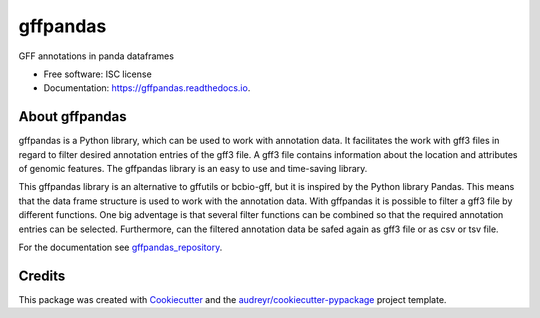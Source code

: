 =========
gffpandas
=========


.. image:: https://img.shields.io/pypi/v/gffpandas.svg
        :target: https://pypi.python.org/pypi/gffpandas

.. image:: https://img.shields.io/travis/konrad/gffpandas.svg
        :target: https://travis-ci.org/konrad/gffpandas

.. image:: https://readthedocs.org/projects/gffpandas/badge/?version=latest
        :target: https://gffpandas.readthedocs.io/en/latest/?badge=latest
        :alt: Documentation Status

.. image:: https://pyup.io/repos/github/konrad/gffpandas/shield.svg
     :target: https://pyup.io/repos/github/konrad/gffpandas/
     :alt: Updates


GFF annotations in panda dataframes


* Free software: ISC license
* Documentation: https://gffpandas.readthedocs.io.


About gffpandas
---------------

gffpandas is a Python library, which can be used to work with annotation data. It facilitates the work with gff3 files in regard to filter desired annotation entries of the gff3 file. A gff3 file contains information about the location and attributes of genomic features. The gffpandas library is an easy to use and time-saving library.

This gffpandas library is an alternative to gffutils or bcbio-gff, but it is inspired by the Python library Pandas. This means that the data frame structure is used to work with the annotation data. With gffpandas it is possible to filter a gff3 file by different functions. One big adventage is that several filter functions can be combined so that the required annotation entries can be selected. Furthermore, can the filtered annotation data be safed again as gff3 file or as csv or tsv file.

For the documentation see `gffpandas_repository`_.

  
Credits
---------

This package was created with Cookiecutter_ and the `audreyr/cookiecutter-pypackage`_ project template.

.. _gffpandas_repository: https://github.com/konrad/gffpandas
.. _Cookiecutter: https://github.com/audreyr/cookiecutter
.. _`audreyr/cookiecutter-pypackage`: https://github.com/audreyr/cookiecutter-pypackage

